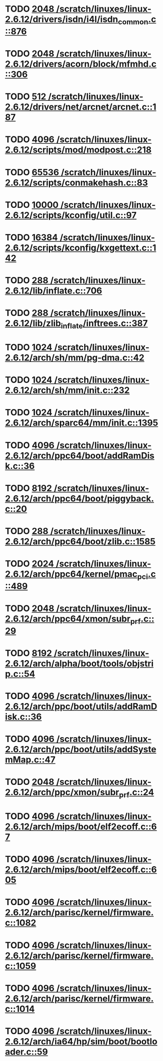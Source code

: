 * TODO [[view:/scratch/linuxes/linux-2.6.12/drivers/isdn/i4l/isdn_common.c::face=ovl-face1::linb=876::colb=22::cole=26][2048 /scratch/linuxes/linux-2.6.12/drivers/isdn/i4l/isdn_common.c::876]]
* TODO [[view:/scratch/linuxes/linux-2.6.12/drivers/acorn/block/mfmhd.c::face=ovl-face1::linb=306::colb=20::cole=24][2048 /scratch/linuxes/linux-2.6.12/drivers/acorn/block/mfmhd.c::306]]
* TODO [[view:/scratch/linuxes/linux-2.6.12/drivers/net/arcnet/arcnet.c::face=ovl-face1::linb=187::colb=20::cole=23][512 /scratch/linuxes/linux-2.6.12/drivers/net/arcnet/arcnet.c::187]]
* TODO [[view:/scratch/linuxes/linux-2.6.12/scripts/mod/modpost.c::face=ovl-face1::linb=218::colb=18::cole=22][4096 /scratch/linuxes/linux-2.6.12/scripts/mod/modpost.c::218]]
* TODO [[view:/scratch/linuxes/linux-2.6.12/scripts/conmakehash.c::face=ovl-face1::linb=83::colb=14::cole=19][65536 /scratch/linuxes/linux-2.6.12/scripts/conmakehash.c::83]]
* TODO [[view:/scratch/linuxes/linux-2.6.12/scripts/kconfig/util.c::face=ovl-face1::linb=97::colb=8::cole=13][10000 /scratch/linuxes/linux-2.6.12/scripts/kconfig/util.c::97]]
* TODO [[view:/scratch/linuxes/linux-2.6.12/scripts/kconfig/kxgettext.c::face=ovl-face1::linb=142::colb=9::cole=14][16384 /scratch/linuxes/linux-2.6.12/scripts/kconfig/kxgettext.c::142]]
* TODO [[view:/scratch/linuxes/linux-2.6.12/lib/inflate.c::face=ovl-face1::linb=706::colb=13::cole=16][288 /scratch/linuxes/linux-2.6.12/lib/inflate.c::706]]
* TODO [[view:/scratch/linuxes/linux-2.6.12/lib/zlib_inflate/inftrees.c::face=ovl-face1::linb=387::colb=13::cole=16][288 /scratch/linuxes/linux-2.6.12/lib/zlib_inflate/inftrees.c::387]]
* TODO [[view:/scratch/linuxes/linux-2.6.12/arch/sh/mm/pg-dma.c::face=ovl-face1::linb=42::colb=38::cole=42][1024 /scratch/linuxes/linux-2.6.12/arch/sh/mm/pg-dma.c::42]]
* TODO [[view:/scratch/linuxes/linux-2.6.12/arch/sh/mm/init.c::face=ovl-face1::linb=232::colb=38::cole=42][1024 /scratch/linuxes/linux-2.6.12/arch/sh/mm/init.c::232]]
* TODO [[view:/scratch/linuxes/linux-2.6.12/arch/sparc64/mm/init.c::face=ovl-face1::linb=1395::colb=30::cole=34][1024 /scratch/linuxes/linux-2.6.12/arch/sparc64/mm/init.c::1395]]
* TODO [[view:/scratch/linuxes/linux-2.6.12/arch/ppc64/boot/addRamDisk.c::face=ovl-face1::linb=36::colb=12::cole=16][4096 /scratch/linuxes/linux-2.6.12/arch/ppc64/boot/addRamDisk.c::36]]
* TODO [[view:/scratch/linuxes/linux-2.6.12/arch/ppc64/boot/piggyback.c::face=ovl-face1::linb=20::colb=19::cole=23][8192 /scratch/linuxes/linux-2.6.12/arch/ppc64/boot/piggyback.c::20]]
* TODO [[view:/scratch/linuxes/linux-2.6.12/arch/ppc64/boot/zlib.c::face=ovl-face1::linb=1585::colb=15::cole=18][288 /scratch/linuxes/linux-2.6.12/arch/ppc64/boot/zlib.c::1585]]
* TODO [[view:/scratch/linuxes/linux-2.6.12/arch/ppc64/kernel/pmac_pci.c::face=ovl-face1::linb=489::colb=38::cole=42][2024 /scratch/linuxes/linux-2.6.12/arch/ppc64/kernel/pmac_pci.c::489]]
* TODO [[view:/scratch/linuxes/linux-2.6.12/arch/ppc64/xmon/subr_prf.c::face=ovl-face1::linb=29::colb=22::cole=26][2048 /scratch/linuxes/linux-2.6.12/arch/ppc64/xmon/subr_prf.c::29]]
* TODO [[view:/scratch/linuxes/linux-2.6.12/arch/alpha/boot/tools/objstrip.c::face=ovl-face1::linb=54::colb=13::cole=17][8192 /scratch/linuxes/linux-2.6.12/arch/alpha/boot/tools/objstrip.c::54]]
* TODO [[view:/scratch/linuxes/linux-2.6.12/arch/ppc/boot/utils/addRamDisk.c::face=ovl-face1::linb=36::colb=15::cole=19][4096 /scratch/linuxes/linux-2.6.12/arch/ppc/boot/utils/addRamDisk.c::36]]
* TODO [[view:/scratch/linuxes/linux-2.6.12/arch/ppc/boot/utils/addSystemMap.c::face=ovl-face1::linb=47::colb=15::cole=19][4096 /scratch/linuxes/linux-2.6.12/arch/ppc/boot/utils/addSystemMap.c::47]]
* TODO [[view:/scratch/linuxes/linux-2.6.12/arch/ppc/xmon/subr_prf.c::face=ovl-face1::linb=24::colb=22::cole=26][2048 /scratch/linuxes/linux-2.6.12/arch/ppc/xmon/subr_prf.c::24]]
* TODO [[view:/scratch/linuxes/linux-2.6.12/arch/mips/boot/elf2ecoff.c::face=ovl-face1::linb=67::colb=11::cole=15][4096 /scratch/linuxes/linux-2.6.12/arch/mips/boot/elf2ecoff.c::67]]
* TODO [[view:/scratch/linuxes/linux-2.6.12/arch/mips/boot/elf2ecoff.c::face=ovl-face1::linb=605::colb=12::cole=16][4096 /scratch/linuxes/linux-2.6.12/arch/mips/boot/elf2ecoff.c::605]]
* TODO [[view:/scratch/linuxes/linux-2.6.12/arch/parisc/kernel/firmware.c::face=ovl-face1::linb=1082::colb=59::cole=63][4096 /scratch/linuxes/linux-2.6.12/arch/parisc/kernel/firmware.c::1082]]
* TODO [[view:/scratch/linuxes/linux-2.6.12/arch/parisc/kernel/firmware.c::face=ovl-face1::linb=1059::colb=59::cole=63][4096 /scratch/linuxes/linux-2.6.12/arch/parisc/kernel/firmware.c::1059]]
* TODO [[view:/scratch/linuxes/linux-2.6.12/arch/parisc/kernel/firmware.c::face=ovl-face1::linb=1014::colb=59::cole=63][4096 /scratch/linuxes/linux-2.6.12/arch/parisc/kernel/firmware.c::1014]]
* TODO [[view:/scratch/linuxes/linux-2.6.12/arch/ia64/hp/sim/boot/bootloader.c::face=ovl-face1::linb=59::colb=17::cole=21][4096 /scratch/linuxes/linux-2.6.12/arch/ia64/hp/sim/boot/bootloader.c::59]]
